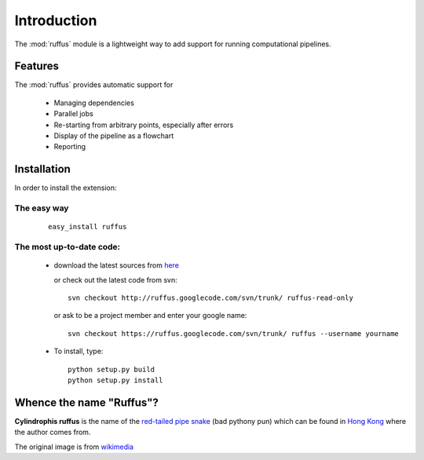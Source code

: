 .. _Introduction:

************
Introduction
************

The :mod:`ruffus` module is a lightweight way to add support 
for running computational pipelines.

============
Features
============

The :mod:`ruffus` provides automatic support for
 
        * Managing dependencies
        * Parallel jobs
        * Re-starting from arbitrary points, especially after errors
        * Display of the pipeline as a flowchart
        * Reporting


.. _Installation:

==================
Installation
==================

In order to install the extension:

The easy way 
============

    ::
   
        easy_install ruffus

The most up-to-date code:
==============================

      * download the latest sources from 
        `here <http://code.google.com/p/ruffus/downloads/list>`_ 

        or check out the latest code from svn::

            svn checkout http://ruffus.googlecode.com/svn/trunk/ ruffus-read-only
    
        or ask to be a project member and enter your google name::

            svn checkout https://ruffus.googlecode.com/svn/trunk/ ruffus --username yourname

      * To install, type::
        
           python setup.py build
           python setup.py install


=============================
Whence the name "Ruffus"?
=============================

.. image:: images/cyl_ruffus.jpg

**Cylindrophis ruffus** is the name of the 
`red-tailed pipe snake <http://en.wikipedia.org/wiki/Cylindrophis_ruffus>`_ (bad pythony pun)
which can be found in `Hong Kong <http://www.hkras.org/eng/info/hkspp.htm>`_ where the author comes from.

The original image is from `wikimedia <http://upload.wikimedia.org/wikipedia/commons/a/a1/Cyl_ruffus_061212_2025_tdp.jpg>`_





























